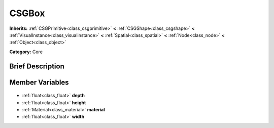 .. Generated automatically by doc/tools/makerst.py in Godot's source tree.
.. DO NOT EDIT THIS FILE, but the CSGBox.xml source instead.
.. The source is found in doc/classes or modules/<name>/doc_classes.

.. _class_CSGBox:

CSGBox
======

**Inherits:** :ref:`CSGPrimitive<class_csgprimitive>` **<** :ref:`CSGShape<class_csgshape>` **<** :ref:`VisualInstance<class_visualinstance>` **<** :ref:`Spatial<class_spatial>` **<** :ref:`Node<class_node>` **<** :ref:`Object<class_object>`

**Category:** Core

Brief Description
-----------------



Member Variables
----------------

  .. _class_CSGBox_depth:

- :ref:`float<class_float>` **depth**

  .. _class_CSGBox_height:

- :ref:`float<class_float>` **height**

  .. _class_CSGBox_material:

- :ref:`Material<class_material>` **material**

  .. _class_CSGBox_width:

- :ref:`float<class_float>` **width**



